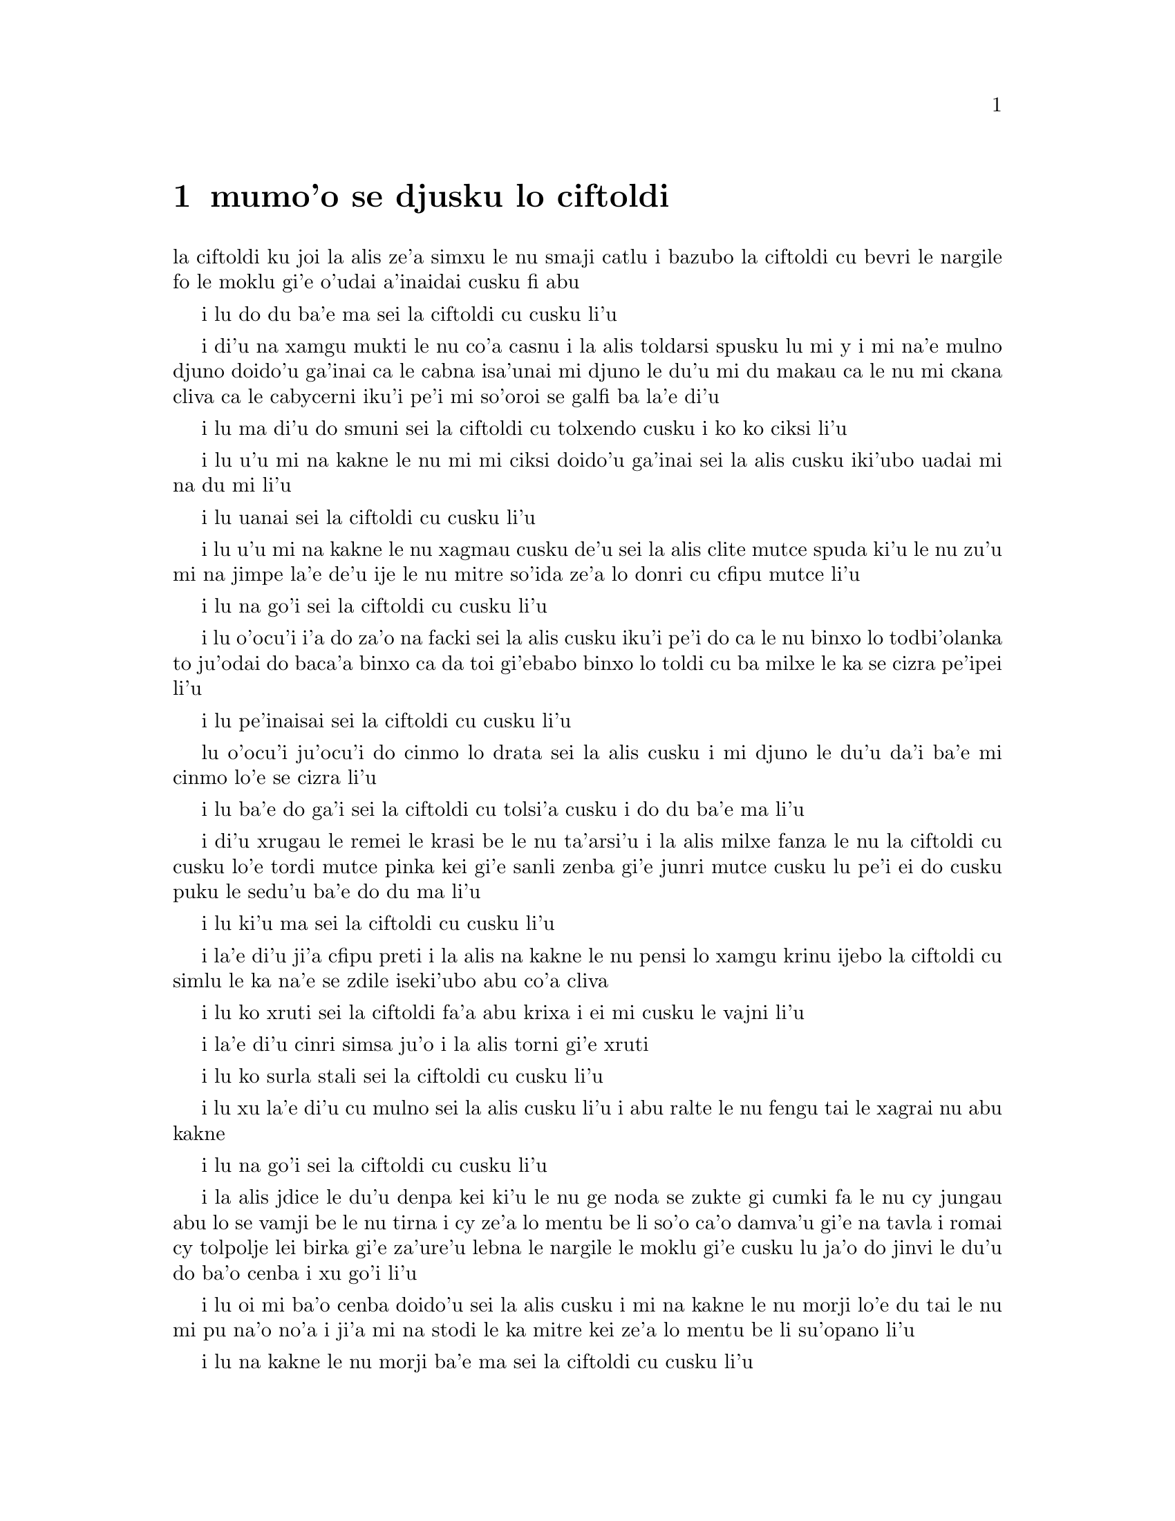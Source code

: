﻿@node    mumoi pagbu
@chapter mumo'o se djusku lo ciftoldi


@c                                CHAPTER V

@c                        Advice from a Caterpillar
@c                         se djusku lo ciftoldi



@c      The Caterpillar and Alice looked at each other for some time in
@c    silence:  at last the Caterpillar took the hookah out of its
@c    mouth, and addressed her in a languid, sleepy voice.

la ciftoldi ku joi la alis ze'a simxu le nu smaji catlu i bazubo
la ciftoldi cu bevri le nargile fo le moklu gi'e o'udai a'inaidai
cusku fi abu

@c stidi zo jaurdamtci seba'i lu marna tubnu li'u
@c Found the right word: nargile.
@c "le drata cmima" seems superfluous as it is implied by "simxu" -phma

@c      `Who are YOU?' said the Caterpillar.

i lu do du ba'e ma sei la ciftoldi cu cusku li'u

@c The English rhymes, so some variation on "do mo" is probably
@c a good idea. --Adam

@c      This was not an encouraging opening for a conversation.  Alice
@c    replied, rather shyly, `I--I hardly know, sir, just at present--
@c    at least I know who I WAS when I got up this morning, but I think
@c    I must have been changed several times since then.'

i di'u na xamgu mukti le nu co'a casnu i la alis toldarsi spusku lu mi
y i mi na'e mulno djuno doido'u ga'inai ca le cabna isa'unai mi djuno
le du'u mi du makau ca le nu mi ckana cliva ca le cabycerni iku'i pe'i 
mi so'oroi se galfi ba la'e di'u

@c      `What do you mean by that?' said the Caterpillar sternly.
@c    `Explain yourself!'

i lu ma di'u do smuni sei la ciftoldi cu tolxendo cusku i ko ko ciksi li'u

@c      `I can't explain MYSELF, I'm afraid, sir' said Alice, `because
@c    I'm not myself, you see.'

i lu u'u mi na kakne le nu mi mi ciksi doido'u ga'inai sei la alis cusku 
iki'ubo uadai mi na du mi li'u

@c      `I don't see,' said the Caterpillar.

i lu uanai sei la ciftoldi cu cusku li'u

@c      `I'm afraid I can't put it more clearly,' Alice replied very
@c    politely, `for I can't understand it myself to begin with; and
@c    being so many different sizes in a day is very confusing.'

i lu u'u mi na kakne le nu xagmau cusku de'u sei la alis clite mutce
spuda ki'u le nu zu'u mi na jimpe la'e de'u ije le nu mitre so'ida
ze'a lo donri cu cfipu mutce li'u

@c      `It isn't,' said the Caterpillar.

i lu na go'i sei la ciftoldi cu cusku li'u

@c      `Well, perhaps you haven't found it so yet,' said Alice; `but
@c    when you have to turn into a chrysalis--you will some day, you
@c    know--and then after that into a butterfly, I should think you'll
@c    feel it a little queer, won't you?'

i lu o'ocu'i i'a do za'o na facki sei la alis cusku iku'i pe'i do ca le nu 
binxo lo todbi'olanka to ju'odai do baca'a binxo ca da toi gi'ebabo 
binxo lo toldi cu ba milxe le ka se cizra pe'ipei li'u

@c      `Not a bit,' said the Caterpillar.

i lu pe'inaisai sei la ciftoldi cu cusku li'u

@c      `Well, perhaps your feelings may be different,' said Alice;
@c    `all I know is, it would feel very queer to ME.'

lu o'ocu'i ju'ocu'i do cinmo lo drata sei la alis cusku i mi djuno
le du'u da'i ba'e mi cinmo lo'e se cizra li'u

@c      `You!' said the Caterpillar contemptuously.  `Who are YOU?'

i lu ba'e do ga'i sei la ciftoldi cu tolsi'a cusku i do du ba'e ma li'u

@c      Which brought them back again to the beginning of the
@c    conversation.  Alice felt a little irritated at the Caterpillar's
@c    making such VERY short remarks, and she drew herself up and said,
@c    very gravely, `I think, you ought to tell me who YOU are, first.'

i di'u xrugau le remei le krasi be le nu ta'arsi'u i la alis milxe fanza
le nu la ciftoldi cu cusku lo'e tordi mutce pinka kei gi'e sanli zenba gi'e 
junri mutce cusku lu pe'i ei do cusku puku le sedu'u ba'e do du ma li'u

@c      `Why?' said the Caterpillar.

i lu ki'u ma sei la ciftoldi cu cusku li'u

@c      Here was another puzzling question; and as Alice could not
@c    think of any good reason, and as the Caterpillar seemed to be in
@c    a VERY unpleasant state of mind, she turned away.

i la'e di'u ji'a cfipu preti i la alis na kakne le nu pensi lo xamgu 
krinu ijebo la ciftoldi cu simlu le ka na'e se zdile iseki'ubo abu 
co'a cliva

@c      `Come back!' the Caterpillar called after her.  `I've something
@c    important to say!'

i lu ko xruti sei la ciftoldi fa'a abu krixa i ei mi cusku le vajni li'u

@c      This sounded promising, certainly:  Alice turned and came back
@c    again.

i la'e di'u cinri simsa ju'o i la alis torni gi'e xruti


@c      `Keep your temper,' said the Caterpillar.

i lu ko surla stali sei la ciftoldi cu cusku li'u

@c      `Is that all?' said Alice, swallowing down her anger as well as
@c    she could.

i lu xu la'e di'u cu mulno sei la alis cusku li'u i abu ralte le nu 
fengu tai le xagrai nu abu kakne

@c      `No,' said the Caterpillar.

i lu na go'i sei la ciftoldi cu cusku li'u

@c      Alice thought she might as well wait, as she had nothing else
@c    to do, and perhaps after all it might tell her something worth
@c    hearing.  For some minutes it puffed away without speaking, but
@c    at last it unfolded its arms, took the hookah out of its mouth
@c    again, and said, `So you think you're changed, do you?'

i la alis jdice le du'u denpa kei ki'u le nu ge noda se zukte gi cumki
fa le nu cy jungau abu lo se vamji be le nu tirna i cy ze'a lo mentu be
li so'o ca'o damva'u gi'e na tavla i romai cy tolpolje lei birka
gi'e za'ure'u lebna le nargile le moklu gi'e cusku lu ja'o do jinvi
le du'u do ba'o cenba i xu go'i li'u

@c      `I'm afraid I am, sir,' said Alice; `I can't remember things as
@c    I used--and I don't keep the same size for ten minutes together!'

i lu oi mi ba'o cenba doido'u sei la alis cusku i mi na kakne 
le nu morji lo'e du tai le nu mi pu na'o no'a i ji'a mi na stodi le ka mitre 
kei ze'a lo mentu be li su'opano li'u

@c      `Can't remember WHAT things?' said the Caterpillar.

i lu na kakne le nu morji ba'e ma sei la ciftoldi cu cusku li'u

@c      `Well, I've tried to say "HOW DOTH THE LITTLE BUSY BEE," but it
@c    all came different!' Alice replied in a very melancholy voice.

i lu mi pu troci le nu sitna lu ua le cmalu gunkybifce li'u i ku'i
ri se bacru ja'e lo frica sei la alis badri mutce voksa spuda li'u

@c      `Repeat, "YOU ARE OLD, FATHER WILLIAM,"' said the Caterpillar.

i lu ko sitna lu do tolcitno doi paf uiliam li'u sei la ciftoldi
cu cusku li'u

@c      Alice folded her hands, and began:--

i la alis polje lei xance gi'e co'a co'e di'e

@c        `You are old, Father William,' the young man said,
@c          `And your hair has become very white;
@c        And yet you incessantly stand on your head--
@c          Do you think, at your age, it is right?'

@c        `In my youth,' Father William replied to his son,
@c          `I feared it might injure the brain;
@c        But, now that I'm perfectly sure I have none,
@c          Why, I do it again and again.'

@c        `You are old,' said the youth, `as I mentioned before,
@c          And have grown most uncommonly fat;
@c        Yet you turned a back-somersault in at the door--
@c          Pray, what is the reason of that?'

@c        `In my youth,' said the sage, as he shook his grey locks,
@c          `I kept all my limbs very supple
@c        By the use of this ointment--one shilling the box--
@c          Allow me to sell you a couple?'

@c        `You are old,' said the youth, `and your jaws are too weak
@c          For anything tougher than suet;
@c        Yet you finished the goose, with the bones and the beak--
@c          Pray how did you manage to do it?'

@c        `In my youth,' said his father, `I took to the law,
@c          And argued each case with my wife;
@c        And the muscular strength, which it gave to my jaw,
@c          Has lasted the rest of my life.'

@c        `You are old,' said the youth, `one would hardly suppose
@c          That your eye was as steady as ever;
@c        Yet you balanced an eel on the end of your nose--
@c          What made you so awfully clever?'

@c        `I have answered three questions, and that is enough,'
@c          Said his father; `don't give yourself airs!
@c        Do you think I can listen all day to such stuff?
@c          Be off, or I'll kick you down stairs!'

@format

      do tolci'o doi paf uiliam sei le citnau cu cusku 
      i le kerfa be do ca'a blabi
      i ue do le loldi le stedu cu sanli
      i do jinvi xu le du'u drani

@c     i ku'i do ru'i lolsanli le stedu 

@c Poetic license, I suppose. That means "you stand on a head which is on the floor",
@c or something like that; in prose we say "do sanli fi le stedu", but that doesn't fit the meter.
@c I was thinking: lolsanli: "x1 floor-stands using limbs x2". {loldi} fills the

@c x2 of sanli, so it doesn't appear in the place structure of lolsanli.
@c But I changed it anyway.


      i ca le mi nunci'o sei la uiliam spuda
      mi terpa le nu mi se benxai
      i caku ju'osai mi noda se besna
      i uisai mi roroi ka'e co'e

      i sei le citnau cu cusku do ke'u tolci'o
      gi'e ba'o binxo lo plana
      i ku'i do plipe puzi vi le vorme
      i ma krinu le nu ka'e go'i

      i ca le mi nunci'o sei le ruskre prije
      cu cusku mi rotsu se xadni
      sepi'o le vi kruji noi fepni li pa
      i xu do te vecnu lo remei

      i do tolci'o sei cusku i se xedja co ruble
      fi ro da poi jarmau lo grasu
      i ku'i le gunse do mu'o se citka
      i a'u ta'i ma do snada

      i ca le mi nunci'o mi flara'a gunka
      gi'e darlu roda le speni 
      i le jalge ke sluji kamtsa pe le xedja
      cu renvi fi le mi nunjmive

      i do tolci'o sei cusku i nandu co sruma
      le nu le do kanla cu vlipa
      i ku'i lo xasycurnu gau do nazbi lanxe
      i ma rinka le nu do tai certu

      i mi ba'o spuda ci preti noi banzu
      sei le patfu cu cusku i ko cumla
      i pe'ipei mi do ba tirna ze'esai
      i ko cliva inaja mi do tikpa

@end format

@c      `That is not said right,' said the Caterpillar.

i lu di'u na drani se cusku sei la ciftoldi cu cusku li'u

@c      `Not QUITE right, I'm afraid,' said Alice, timidly; `some of the
@c    words have got altered.'

i lu u'u na mulno drani sei la alis toldarsi cusku i su'o le valsi ba'o 

se galfi li'u

@c      `It is wrong from beginning to end,' said the Caterpillar
@c    decidedly, and there was silence for some minutes.

i lu toldrani co'a le cfafanmo co'u le tolcfafanmo sei la ciftoldi cu
birti cusku li'u i smaji ze'a lo mentu be li so'o

@c      The Caterpillar was the first to speak.

i la ciftoldi cu tavla pamoi

@c      `What size do you want to be?' it asked.

i lu aupei do clani mitre ma sei cy te preti li'u

@c      `Oh, I'm not particular as to size,' Alice hastily replied;
@c    `only one doesn't like changing so often, you know.'

i lu ue i le du'u mitre makau na vajni sei la alis sutra spuda i
na nelci le nu tai cafne fa le nu cenba i do djuno li'u

@c      `I DON'T know,' said the Caterpillar.

i lu mi ba'e na djuno sei la ciftoldi cu cusku li'u

@c      Alice said nothing:  she had never been so much contradicted in
@c    her life before, and she felt that she was losing her temper.

i la alis cusku noda i abu pu tai se fapro noroi le abu nunjmive
gi'e ca cinmo le nu fengu binxo

@c      `Are you content now?' said the Caterpillar.

i lu xu do ca se mansa sei la ciftoldi cu cusku li'u

@c      `Well, I should like to be a LITTLE larger, sir, if you
@c    wouldn't mind,' said Alice:  `three inches is such a wretched
@c    height to be.'

i lu y au mi braze'a doi do'u sei la alis cusku i le nu cenmitre
li ze cu mutce le ka mabla li'u

@c "I hope ' is bigger than I"? Who's '? {braze'a} may be better.  -fixed

@c      `It is a very good height indeed!' said the Caterpillar
@c    angrily, rearing itself upright as it spoke (it was exactly three
@c    inches high).

i lu iasai mutce le ka zabna sei la ciftoldi cu fengu cusku li'u i cy
sanli binxo ca le nu tavla to cy satci cenmitre li ze toi

@c      `But I'm not used to it!' pleaded poor Alice in a piteous tone.
@c    And she thought of herself, `I wish the creatures wouldn't be so
@c    easily offended!'

i lu ku'i mi na se tcaci sei la alis kecti tonga pante li'u i abu pensi
lu au lei vi danlu na tai jai frili fai le nu se cnixrani li'u

@c      `You'll get used to it in time,' said the Caterpillar; and it
@c    put the hookah into its mouth and began smoking again.

i lu do ba se tcaci sei la ciftoldi cu cusku i cy punji le nargile
le moklu gi'e co'a za'ure'u damva'u

@c      This time Alice waited patiently until it chose to speak again.
@c    In a minute or two the Caterpillar took the hookah out of its
@c    mouth and yawned once or twice, and shook itself.  Then it got
@c    down off the mushroom, and crawled away in the grass, merely
@c    remarking as it went, `One side will make you grow taller, and
@c    the other side will make you grow shorter.'

i caku la alis denpa lenu cy di'a tavla iba lo mentu be li ji'ire 
la ciftoldi cu vimcu le nargile le moklu gi'e ji'ireroi sipfru 
gi'e desku i cy cliva le gumri gi'e cpare le srasu le
darno gi'ecabo piksku po'o lu pa mlana do clazengau ije le drata 
mlana do torzengau li'u

@c      `One side of WHAT?  The other side of WHAT?' thought Alice to
@c    herself.

i lu pa mlana be ba'e ma i le drata mlana be ba'e ma sei la alis pensi li'u

@c      `Of the mushroom,' said the Caterpillar, just as if she had
@c    asked it aloud; and in another moment it was out of sight.

i lu le gumri li'u se cusku la ciftoldi tai le nu da'i cy tirna le
abu selpensi ibazibo canci

@c      Alice remained looking thoughtfully at the mushroom for a
@c    minute, trying to make out which were the two sides of it; and as
@c    it was perfectly round, she found this a very difficult question.
@c    However, at last she stretched her arms round it as far as they
@c    would go, and broke off a bit of the edge with each hand.

i la alis pensi zgana le gumri ze'a lo mentu gi'e troci co facki le du'u
le re mlana du makau i gy prane cukla iseni'ibo le nabmi cu nadycai
iku'i ca le fanmo abu tengau lei birka ru'u le gumri ve'a le selku'e 
gi'e popygau sepi'o ro le re xance le korbi lo cmalu

@c      `And now which is which?' she said to herself, and nibbled a
@c    little of the right-hand bit to try the effect:  the next moment
@c    she felt a violent blow underneath her chin:  it had struck her
@c    foot!

i lu ma fa'u ma mo fa'u mo sei abu sezysku li'u i cmabatci le pritu
cmalu tezu'e lenu cipra fi le selri'a ibazibo ganse lo vlile nundarxi le
xejni'a i ri darxi le jamfu

@c      She was a good deal frightened by this very sudden change, but
@c    she felt that there was no time to be lost, as she was shrinking
@c    rapidly; so she set to work at once to eat some of the other bit.
@c    Her chin was pressed so closely against her foot, that there was
@c    hardly room to open her mouth; but she did it at last, and
@c    managed to swallow a morsel of the lefthand bit.

i abu carmi terpa le suksa nunstika iku'i cinmo le nu ei na xaksu
le temci imu'ibo abu sutra tolba'o ije zi co'a zukte lenu citka piso'u
le drata cmalu i le abu xedja cu tai tagji te damre le jamfu ja'e le nu
carmi nandu fa lenu kargau le moklu iku'i ca le fanmo cu kargau gi'e
snada lenu tunlo lo pagbu be le zunle cmalu

@c         *       *       *       *       *       *       *

@c             *       *       *       *       *       *

@c         *       *       *       *       *       *       *


         *       *       *       *       *       *       *

             *       *       *       *       *       *

         *       *       *       *       *       *       *


@c      `Come, my head's free at last!' said Alice in a tone of
@c    delight, which changed into alarm in another moment, when she
@c    found that her shoulders were nowhere to be found:  all she could
@c    see, when she looked down, was an immense length of neck, which
@c    seemed to rise like a stalk out of a sea of green leaves that lay
@c    far below her.

i lu ua le stedu be mi cu zifre li'u se cusku la alis fi'o tonga le ka gleki
poi bazi binxo le ka tepselspaji kei ca lenu facki le du'u na ka'e tolcri
le janco i abu fa'ani'a catlu gi'e viska lo tcebra clani cnebo po'o
noi stani simsa sanli le xamsi be fi lo ni'azu crino pezli

@c      `What CAN all that green stuff be?' said Alice.  `And where
@c    HAVE my shoulders got to?  And oh, my poor hands, how is it I
@c    can't see you?'  She was moving them about as she spoke, but no
@c    result seemed to follow, except a little shaking among the
@c    distant green leaves.

i lu le va crino cu ba'e mo sei la alis cusku i lei mi janco ba'o klama
ma i oi doi xance be mi ki'u ma mi nalka'e le nu viska do li'u i abu 
muvgau xy ca le nu tavla i ku'i se jalge lo po'o cmalu nu desku fa lei 
darno ke crino pezli

@c      As there seemed to be no chance of getting her hands up to her
@c    head, she tried to get her head down to them, and was delighted
@c    to find that her neck would bend about easily in any direction,
@c    like a serpent.  She had just succeeded in curving it down into a
@c    graceful zigzag, and was going to dive in among the leaves, which
@c    she found to be nothing but the tops of the trees under which she
@c    had been wandering, when a sharp hiss made her draw back in a
@c    hurry:  a large pigeon had flown into her face, and was beating
@c    her violently with its wings.

i le nu muvgau lei xance le stedu cu simlu le ka na cumki iseki'ubo
abu troci le nu muvgau le stedu lei xance i abu mutce gleki le nu
facki le du'u le cnebo cu jai frili fai le nu krobi'o fa'a roda tai tu'a
lo'e since i abu ba'o snada le nu krobi'o ja'e lo melbi zigzagi kei
gi'e bredi le nu sfubu le jbini be lei pezli noi abu facki le du'u
ke'a na'e drata le gapru be lei tricu noi ni'a ke'a abu pu klama
icabo lo kinli se bacru cu gasnu le nu abu sutra ti'ekla i lo barda
tcacpi pu vofli fa'a le abu flira gi'e vlile darxi abu le nalci

@c      `Serpent!' screamed the Pigeon.

i lu ii since sei la tcacpi cu krica li'u

@c      `I'm NOT a serpent!' said Alice indignantly.  `Let me alone!'

i lu mi ba'e na since sei la alis fengu cusku i oi ko mi cliva li'u

@c      `Serpent, I say again!' repeated the Pigeon, but in a more
@c    subdued tone, and added with a kind of sob, `I've tried every
@c    way, and nothing seems to suit them!'

i lu since ke'u sei la tcacpi cu mlimau rapsku li'u i ty klaku
jmina lu roda poi mi troci zo'u da na mansa sy li'u

@c      `I haven't the least idea what you're talking about,' said
@c    Alice.

i lu mi jimpe noda le te tavla be fi do sei la alis cusku li'u

@c      `I've tried the roots of trees, and I've tried banks, and I've
@c    tried hedges,' the Pigeon went on, without attending to her; `but
@c    those serpents!  There's no pleasing them!'

i lu mi troci tu'a lo'e tricu genja ije mi troci tu'a lo'e rirkoi ije mi
troci tu'a lo'e spabi'u sei la tcacpi secau le nu jundi abu cu cusku iku'i
noda pluka lo'e since li'u

@c      Alice was more and more puzzled, but she thought there was no
@c    use in saying anything more till the Pigeon had finished.

i la alis zenba le ka cfipu ce'u iku'i abu pensi le du'u noda prali
le nu jmina cusku pu lenu la tcacpi cu mu'o tavla

@c      `As if it wasn't trouble enough hatching the eggs,' said the
@c    Pigeon; `but I must be on the look-out for serpents night and
@c    day!  Why, I haven't had a wink of sleep these three weeks!'

i lu nandu fa lenu kurji le sovda kei po'onai sei la tcacpi cu cusku
ije ji'a ei mi mi kajde lo'e since ze'a le nicte e le donri i ze'e le
jeftu be li ci mi sipna noda li'u

@c      `I'm very sorry you've been annoyed,' said Alice, who was
@c    beginning to see its meaning.

i lu mi mutce xenru le nu do se fanza sei la alis noi co'a jimpe
le smuni be fi cy cu cusku li'u

@c      `And just as I'd taken the highest tree in the wood,' continued
@c    the Pigeon, raising its voice to a shriek, `and just as I was
@c    thinking I should be free of them at last, they must needs come
@c    wriggling down from the sky!  Ugh, Serpent!'

i lu mi posycu'a le tricu galrai be le ricfoi sei la tcacpi cu krixa
zenba ke ranji cusku icabo mi pensi le du'u uo mi zifre fi le nu sincycau
i ue torni klama fi le tsani i oi since li'u

@c      `But I'm NOT a serpent, I tell you!' said Alice.  `I'm a--I'm
@c    a--'

i lu ku'i ju'asai mi ba'e na since sei la alis cusku i mi y i mi li'u

@c      `Well!  WHAT are you?' said the Pigeon.  `I can see you're
@c    trying to invent something!'

i lu a'a do ba'e mo sei la tcacpi cu cusku i mi zgana le du'u do troci
co finti da li'u

@c      `I--I'm a little girl,' said Alice, rather doubtfully, as she
@c    remembered the number of changes she had gone through that day.

i lu mi y cmalu nixli li'u la alis se cusku co senpi ki'u lenu morji
le nu so'iroi selstika ze'a le ca dorni

@c      `A likely story indeed!' said the Pigeon in a tone of the
@c    deepest contempt.  `I've seen a good many little girls in my
@c    time, but never ONE with such a neck as that!  No, no!  You're a
@c    serpent; and there's no use denying it.  I suppose you'll be
@c    telling me next that you never tasted an egg!'

i lu lisri lakne ianai sei la tcacpi cu tolsi'arai tonga cusku
i mi ze'epu viska so'i cmalu nixli iku'i nori se cnebo lo simsa
be ta i ienaicai i do since ije e'enai do tolxu'a i la'a do
bazi cusku le sedu'u do ze'epu na vu'izga lo sovda li'u

@c      `I HAVE tasted eggs, certainly,' said Alice, who was a very
@c    truthful child; `but little girls eat eggs quite as much as
@c    serpents do, you know.'

i lu mi ja'a vu'izga lo sovda sei la alis noi mutce jetsku verba
cu cusku iku'i ka'u lo'e cmalu nixli cu dunli lo'e since le ni
citka lo'e sovda li'u

@c      `I don't believe it,' said the Pigeon; `but if they do, why
@c    then they're a kind of serpent, that's all I can say.'

i lu ianai sei la tcacpi cu cusku iseni'ibo lo'e cmalu nixli cu
since da i mi ja'o cusku di'u li'u

@c      This was such a new idea to Alice, that she was quite silent
@c    for a minute or two, which gave the Pigeon the opportunity of
@c    adding, `You're looking for eggs, I know THAT well enough; and
@c    what does it matter to me whether you're a little girl or a
@c    serpent?'

i le sidbo tai cnino la alis ja'e le nu abu smaji ze'a lo mentu be
li ji'ire i la'e di'u curmi le nu la tcacpi cu jmina lu ju'osai
do sisku lo'e sovda i na vajni mi fa le du'u do cmalu nixli gi'ikau
since li'u

@c      `It matters a good deal to ME,' said Alice hastily; `but I'm
@c    not looking for eggs, as it happens; and if I was, I shouldn't
@c    want YOURS:  I don't like them raw.'

i lu mutce vajni ba'e mi sei la alis sutra cusku i ku'i je'u mi na sisku
lo'e sovda i ji'a mi romu'ei le du'u ja'a go'i cu na'e djica lei
me do moi i mi na nelci lo'e nalseljukpa sovda li'u

@c      `Well, be off, then!' said the Pigeon in a sulky tone, as it
@c    settled down again into its nest.  Alice crouched down among the
@c    trees as well as she could, for her neck kept getting entangled
@c    among the branches, and every now and then she had to stop and
@c    untwist it.  After a while she remembered that she still held the
@c    pieces of mushroom in her hands, and she set to work very
@c    carefully, nibbling first at one and then at the other, and
@c    growing sometimes taller and sometimes shorter, until she had
@c    succeeded in bringing herself down to her usual height.

i lu ko cliva va'oku sei la tcacpi cu tolxendo tonga cusku li'u i ty
cu za'ure'u zutse le ty zdani i la alis dzikla le jbini be lei tricu
serai le kamxamgu verai lei selka'e va'o le nu le abu cnebo ku joi lei
jimca cu za'o se jgena i so'iroiku abu bilga le nu tolselto'i cy i
baku abu morji le nu abu za'o jgari lei gumri spisa lei xance i abu
co'a junri zukte le nu citka pa spisa pamai e le drata remai i abu
su'oroi zenba gi'e su'oroi jdika iromai abu snada le nu tcaci clani

@c      It was so long since she had been anything near the right size,
@c    that it felt quite strange at first; but she got used to it in a
@c    few minutes, and began talking to herself, as usual.  `Come,
@c    there's half my plan done now!  How puzzling all these changes
@c    are!  I'm never sure what I'm going to be, from one minute to
@c    another!  However, I've got back to my right size:  the next
@c    thing is, to get into that beautiful garden--how IS that to be
@c    done, I wonder?'  As she said this, she came suddenly upon an
@c    open place, with a little house in it about four feet high.
@c    `Whoever lives there,' thought Alice, `it'll never do to come
@c    upon them THIS size:  why, I should frighten them out of their
@c    wits!'  So she began nibbling at the righthand bit again, and did
@c    not venture to go near the house till she had brought herself
@c    down to nine inches high.

i abu pu mitre lo drani jibni zu lo tai mutce ja'e le nu cizra
ca le cfari i ku'i abu se tcaci binxo ze'a lo mentu be li so'u gi'e
di'a ta'e sezytavla i lu uo le xadba be le mi selpla ba'o se zukte
i u'e lei bu'u nuncenba cu cizra i mi noroi birti le du'u mi ba binxo
makau zi lo mentu i ku'i mi ba'o xruti le ka drani mitre icaku ei
nerkla le melbi purdi i a'u ta'i ma zukte la'e di'u li'u i abu ca le nu
cusku di'u cu suksa tolcliva lo klina noi vasru lo cmalu zdani
noi mitre li ji'ipa i lu romu'ei le du'u makau xabju ta kei sei la
alis pensi na drani fa le nu mi tolcanci tai le nu mi ca mitre i va'oku
mi terpygau mutce li'u i seki'ubo abu co'a za'ure'u citka le pritu
spisa gi'e na darsi le nu jbikla le zdani kei pu le nu ba'o jdika
ja'e le nu cenmitre li reno



 
